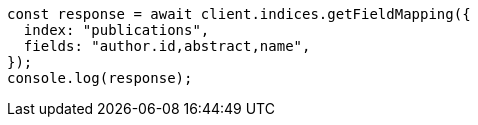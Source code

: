 // This file is autogenerated, DO NOT EDIT
// Use `node scripts/generate-docs-examples.js` to generate the docs examples

[source, js]
----
const response = await client.indices.getFieldMapping({
  index: "publications",
  fields: "author.id,abstract,name",
});
console.log(response);
----
